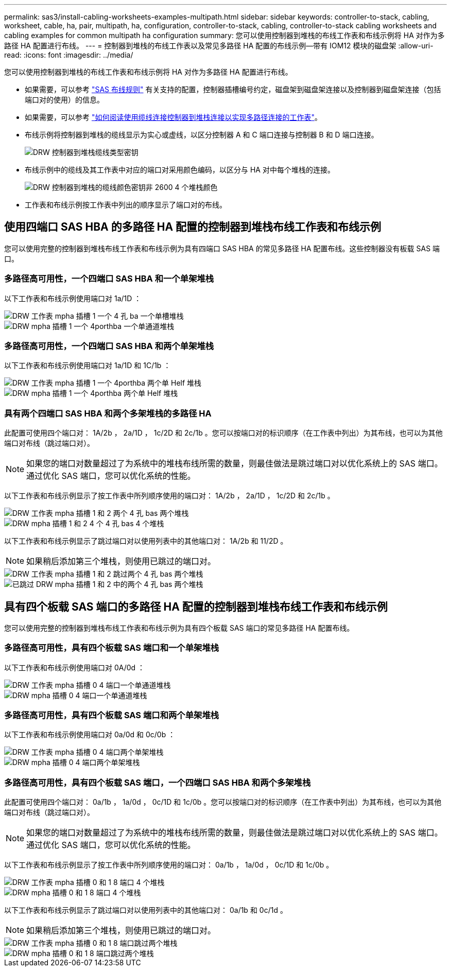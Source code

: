 ---
permalink: sas3/install-cabling-worksheets-examples-multipath.html 
sidebar: sidebar 
keywords: controller-to-stack, cabling, worksheet, cable, ha, pair, multipath, ha, configuration, controller-to-stack, cabling, controller-to-stack cabling worksheets and cabling examples for common multipath ha configuration 
summary: 您可以使用控制器到堆栈的布线工作表和布线示例将 HA 对作为多路径 HA 配置进行布线。 
---
= 控制器到堆栈的布线工作表以及常见多路径 HA 配置的布线示例—带有 IOM12 模块的磁盘架
:allow-uri-read: 
:icons: font
:imagesdir: ../media/


[role="lead"]
您可以使用控制器到堆栈的布线工作表和布线示例将 HA 对作为多路径 HA 配置进行布线。

* 如果需要，可以参考 link:install-cabling-rules.html["SAS 布线规则"] 有关支持的配置，控制器插槽编号约定，磁盘架到磁盘架连接以及控制器到磁盘架连接（包括端口对的使用）的信息。
* 如果需要，可以参考 link:install-cabling-worksheets-how-to-read-multipath.html["如何阅读使用缆线连接控制器到堆栈连接以实现多路径连接的工作表"]。
* 布线示例将控制器到堆栈的缆线显示为实心或虚线，以区分控制器 A 和 C 端口连接与控制器 B 和 D 端口连接。
+
image::../media/drw_controller_to_stack_cable_type_key.gif[DRW 控制器到堆栈缆线类型密钥]

* 布线示例中的缆线及其工作表中对应的端口对采用颜色编码，以区分与 HA 对中每个堆栈的连接。
+
image::../media/drw_controller_to_stack_cable_color_key_non2600_4stackcolors.gif[DRW 控制器到堆栈的缆线颜色密钥非 2600 4 个堆栈颜色]

* 工作表和布线示例按工作表中列出的顺序显示了端口对的布线。




== 使用四端口 SAS HBA 的多路径 HA 配置的控制器到堆栈布线工作表和布线示例

[role="lead"]
您可以使用完整的控制器到堆栈布线工作表和布线示例为具有四端口 SAS HBA 的常见多路径 HA 配置布线。这些控制器没有板载 SAS 端口。



=== 多路径高可用性，一个四端口 SAS HBA 和一个单架堆栈

以下工作表和布线示例使用端口对 1a/1D ：

image::../media/drw_worksheet_mpha_slot_1_one_4porthba_one_singleshelf_stack.gif[DRW 工作表 mpha 插槽 1 一个 4 孔 ba 一个单槽堆栈]

image::../media/drw_mpha_slot_1_one_4porthba_one_singleshelf_stack.gif[DRW mpha 插槽 1 一个 4porthba 一个单通道堆栈]



=== 多路径高可用性，一个四端口 SAS HBA 和两个单架堆栈

以下工作表和布线示例使用端口对 1a/1D 和 1C/1b ：

image::../media/drw_worksheet_mpha_slot_1_one_4porthba_two_singleshelf_stacks.gif[DRW 工作表 mpha 插槽 1 一个 4porthba 两个单 Helf 堆栈]

image::../media/drw_mpha_slot_1_one_4porthba_two_singleshelf_stacks.gif[DRW mpha 插槽 1 一个 4porthba 两个单 Helf 堆栈]



=== 具有两个四端口 SAS HBA 和两个多架堆栈的多路径 HA

此配置可使用四个端口对： 1A/2b ， 2a/1D ， 1c/2D 和 2c/1b 。您可以按端口对的标识顺序（在工作表中列出）为其布线，也可以为其他端口对布线（跳过端口对）。


NOTE: 如果您的端口对数量超过了为系统中的堆栈布线所需的数量，则最佳做法是跳过端口对以优化系统上的 SAS 端口。通过优化 SAS 端口，您可以优化系统的性能。

以下工作表和布线示例显示了按工作表中所列顺序使用的端口对： 1A/2b ， 2a/1D ， 1c/2D 和 2c/1b 。

image::../media/drw_worksheet_mpha_slots_1_and_2_two_4porthbas_two_stacks.gif[DRW 工作表 mpha 插槽 1 和 2 两个 4 孔 bas 两个堆栈]

image::../media/drw_mpha_slots_1_and_2_4porthbas_4_stacks.gif[DRW mpha 插槽 1 和 2 4 个 4 孔 bas 4 个堆栈]

以下工作表和布线示例显示了跳过端口对以使用列表中的其他端口对： 1A/2b 和 11/2D 。


NOTE: 如果稍后添加第三个堆栈，则使用已跳过的端口对。

image::../media/drw_worksheet_mpha_slots_1_and_2_two_4porthbas_two_stacks_skipped.gif[DRW 工作表 mpha 插槽 1 和 2 跳过两个 4 孔 bas 两个堆栈]

image::../media/drw_mpha_slots_1_and_2_two_4porthbas_two_stacks_skipped.gif[已跳过 DRW mpha 插槽 1 和 2 中的两个 4 孔 bas 两个堆栈]



== 具有四个板载 SAS 端口的多路径 HA 配置的控制器到堆栈布线工作表和布线示例

[role="lead"]
您可以使用完整的控制器到堆栈布线工作表和布线示例为具有四个板载 SAS 端口的常见多路径 HA 配置布线。



=== 多路径高可用性，具有四个板载 SAS 端口和一个单架堆栈

以下工作表和布线示例使用端口对 0A/0d ：

image::../media/drw_worksheet_mpha_slot_0_4ports_one_singleshelf_stack.gif[DRW 工作表 mpha 插槽 0 4 端口一个单通道堆栈]

image::../media/drw_mpha_slot_0_4ports_one_singleshelf_stack.gif[DRW mpha 插槽 0 4 端口一个单通道堆栈]



=== 多路径高可用性，具有四个板载 SAS 端口和两个单架堆栈

以下工作表和布线示例使用端口对 0a/0d 和 0c/0b ：

image::../media/drw_worksheet_mpha_slot_0_4ports_two_singleshelf_stacks.gif[DRW 工作表 mpha 插槽 0 4 端口两个单架堆栈]

image::../media/drw_mpha_slot_0_4ports_two_singleshelf_stacks.gif[DRW mpha 插槽 0 4 端口两个单架堆栈]



=== 多路径高可用性，具有四个板载 SAS 端口，一个四端口 SAS HBA 和两个多架堆栈

此配置可使用四个端口对： 0a/1b ， 1a/0d ， 0c/1D 和 1c/0b 。您可以按端口对的标识顺序（在工作表中列出）为其布线，也可以为其他端口对布线（跳过端口对）。


NOTE: 如果您的端口对数量超过了为系统中的堆栈布线所需的数量，则最佳做法是跳过端口对以优化系统上的 SAS 端口。通过优化 SAS 端口，您可以优化系统的性能。

以下工作表和布线示例显示了按工作表中所列顺序使用的端口对： 0a/1b ， 1a/0d ， 0c/1D 和 1c/0b 。

image::../media/drw_worksheet_mpha_slots_0_and_1_8ports_4stacks.gif[DRW 工作表 mpha 插槽 0 和 1 8 端口 4 个堆栈]

image::../media/drw_mpha_slots_0_and_1_8ports_4_stacks.gif[DRW mpha 插槽 0 和 1 8 端口 4 个堆栈]

以下工作表和布线示例显示了跳过端口对以使用列表中的其他端口对： 0a/1b 和 0c/1d 。


NOTE: 如果稍后添加第三个堆栈，则使用已跳过的端口对。

image::../media/drw_worksheet_mpha_slots_0_and_1_8ports_two_stacks_skipped.gif[DRW 工作表 mpha 插槽 0 和 1 8 端口跳过两个堆栈]

image::../media/drw_mpha_slots_0_and_1_8ports_two_stacks_skipped.gif[DRW mpha 插槽 0 和 1 8 端口跳过两个堆栈]

